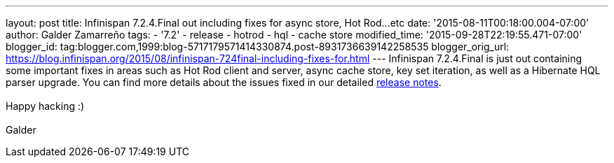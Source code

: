 ---
layout: post
title: Infinispan 7.2.4.Final out including fixes for async store, Hot Rod...etc
date: '2015-08-11T00:18:00.004-07:00'
author: Galder Zamarreño
tags:
- '7.2'
- release
- hotrod
- hql
- cache store
modified_time: '2015-09-28T22:19:55.471-07:00'
blogger_id: tag:blogger.com,1999:blog-5717179571414330874.post-8931736639142258535
blogger_orig_url: https://blog.infinispan.org/2015/08/infinispan-724final-including-fixes-for.html
---
Infinispan 7.2.4.Final is just out containing some important fixes in
areas such as Hot Rod client and server, async cache store, key set
iteration, as well as a Hibernate HQL parser upgrade. You can find more
details about the issues fixed in our detailed
https://issues.jboss.org/secure/ReleaseNote.jspa?projectId=12310799&version=12327543[release
notes]. +
 +
Happy hacking :) +
 +
Galder
